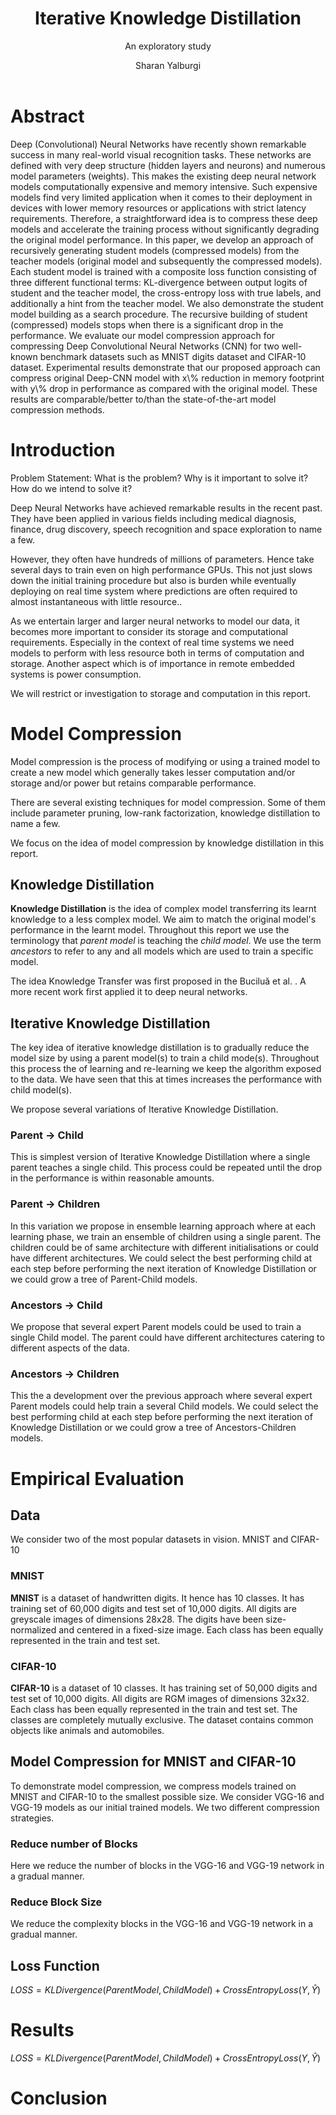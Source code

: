#+TITLE: Iterative Knowledge Distillation
#+SUBTITLE: An exploratory study
#+AUTHOR: Sharan Yalburgi
#+OPTIONS: toc:nil H:3 num:2
#+LaTeX_CLASS_OPTIONS: [a4paper,twoside,twocolumn]

* Abstract
Deep (Convolutional) Neural Networks have recently shown remarkable success in many real-world visual recognition tasks. These networks are defined with very deep structure (hidden layers and neurons) and numerous model parameters (weights). This makes the existing deep neural network models computationally expensive and memory intensive. Such expensive models find very limited application when it comes to their deployment in devices with lower memory resources or applications with strict latency requirements. Therefore, a straightforward idea is to compress these deep models and accelerate the training process without significantly degrading the original model performance. In this paper, we develop an approach of recursively generating student models (compressed models) from the teacher models (original model and subsequently the compressed models). Each student model is trained with a composite loss function consisting of three different functional terms: KL-divergence between output logits of student and the teacher model, the cross-entropy loss with true labels, and additionally a hint from the teacher model. We also demonstrate the student model building as a search procedure. The recursive building of student (compressed) models stops when there is a significant drop in the performance. We evaluate our model compression approach for compressing Deep Convolutional Neural Networks (CNN) for two well-known benchmark datasets such as MNIST digits dataset and CIFAR-10 dataset. Experimental results demonstrate that our proposed approach can compress original Deep-CNN model with x\% reduction in memory footprint with y\% drop in performance as compared with the original model. These results are comparable/better to/than the state-of-the-art model compression methods.
* Introduction
Problem Statement: What is the problem? Why is it important to solve it? How do we intend to solve it?

Deep Neural Networks have achieved remarkable results in the recent past. They have been applied in various fields including medical diagnosis, finance, drug discovery, speech recognition and space exploration to name a few.

However, they often have hundreds of millions of parameters. Hence take several days to train even on high performance GPUs. This not just slows down the initial training procedure but also is burden while eventually deploying on real time system where predictions are often required to almost instantaneous with little resource.. 

As we entertain larger and larger neural networks to model our data, it becomes more important to consider its storage and computational requirements. Especially in the context of real time systems we need models to perform with less resource both in terms of computation and storage. Another aspect which is of importance in remote embedded systems is power consumption.

We will restrict or investigation to storage and computation in this report.

* Model Compression

Model compression is the process of modifying or using a trained model to create a new model which generally takes lesser computation and/or storage and/or power but retains comparable performance.

There are several existing techniques for model compression. Some of them include parameter pruning, low-rank factorization, knowledge distillation to name a few.

We focus on the idea of model compression by knowledge distillation in this report.

** Knowledge Distillation

\textbf{Knowledge Distillation} is the idea of complex model transferring its learnt knowledge to a less complex model. We aim to match the original model's performance in the learnt model. Throughout this report we use the terminology that \textit{parent model} is teaching the \textit{child model}. We use the term \textit{ancestors} to refer to any and all models which are used to train a specific model.

The idea Knowledge Transfer was first proposed in the Buciluǎ et al. \cite{bucilua2006model}. A more recent work first applied it to deep neural networks.\cite{ba2014deep} 

** Iterative Knowledge Distillation
The key idea of iterative knowledge distillation is to gradually reduce the model size by using a parent model(s) to train a child mode(s). Throughout this process the of learning and re-learning we keep the algorithm exposed to the data. We have seen that this at times increases the performance with child model(s).

We propose several variations of Iterative Knowledge Distillation.

*** Parent $\rightarrow$ Child
This is simplest version of Iterative Knowledge Distillation where a single parent teaches a single child. This process could be repeated until the drop in the performance is within reasonable amounts.

*** Parent $\rightarrow$ Children
In this variation we propose in ensemble learning approach where at each learning phase, we train an ensemble of children using a single parent. The children could be of same architecture with different initialisations or could have different architectures. We could select the best performing child at each step before performing the next iteration of Knowledge Distillation or we could grow a tree of Parent-Child models. 

*** Ancestors $\rightarrow$ Child
We propose that several expert Parent models could be used to train a single Child model. The parent could have different architectures catering to different aspects of the data. 

*** Ancestors $\rightarrow$ Children
This the a development over the previous approach where several expert Parent models could help train a several Child models. We could select the best performing child at each step before performing the next iteration of Knowledge Distillation or we could grow a tree of Ancestors-Children models.

* Empirical Evaluation

** Data

We consider two of the most popular datasets in vision. MNIST and CIFAR-10

*** MNIST
\textbf{MNIST}\cite{mnist} is a dataset of handwritten digits. It hence has 10 classes. It has training set of 60,000 digits and test set of 10,000 digits. All digits are greyscale images of dimensions 28x28. The digits have been size-normalized and centered in a fixed-size image. Each class has been equally represented in the train and test set.

*** CIFAR-10
\textbf{CIFAR-10}\cite{cifar} is a dataset of 10 classes. It has training set of 50,000 digits and test set of 10,000 digits. All digits are RGM images of dimensions 32x32. Each class has been equally represented in the train and test set. The classes are completely mutually exclusive. The dataset contains common objects like animals and automobiles.

** Model Compression for MNIST and CIFAR-10

To demonstrate model compression, we compress models trained on MNIST and CIFAR-10 to the smallest possible size. We consider VGG-16 and VGG-19 models as our initial trained models. We two different compression strategies.

*** Reduce number of Blocks
Here we reduce the number of blocks in the VGG-16 and VGG-19 network in a gradual manner.

*** Reduce Block Size
We reduce the complexity blocks in the VGG-16 and VGG-19 network in a gradual manner.


** Loss Function

    $LOSS = KLDivergence(ParentModel, ChildModel) 
    + CrossEntropyLoss(Y, \hat{Y})$


* Results
    $LOSS = KLDivergence(ParentModel, ChildModel) + CrossEntropyLoss(Y, \hat{Y})$


* Conclusion
